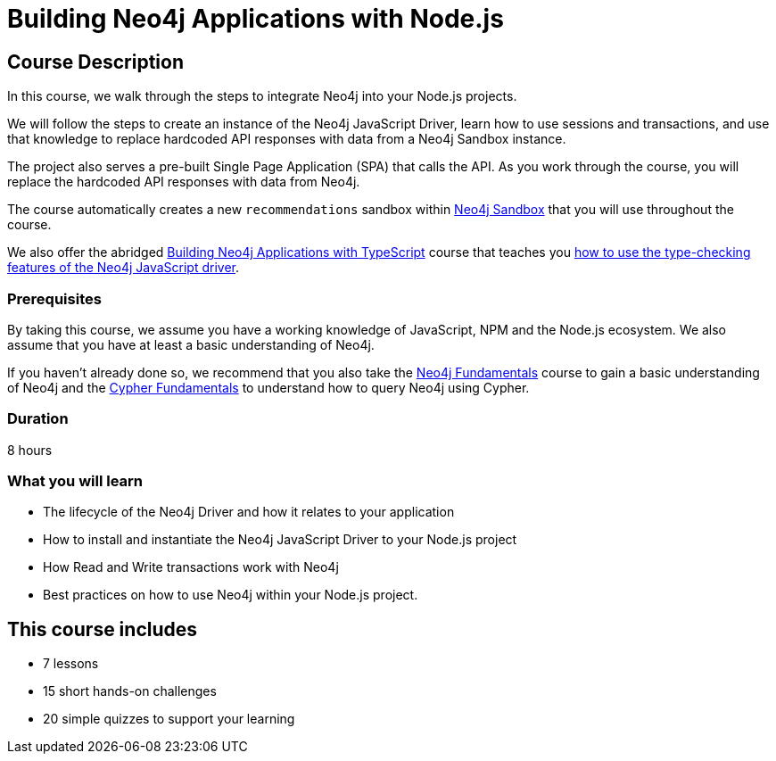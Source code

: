 = Building Neo4j Applications with Node.js
:usecase: recommendations
:status: active
:categories: developer:3, nodejs, software-development:14, intermediate:14, development:5
:caption: Learn how to interact with Neo4j from Node.js using the Neo4j JavaScript Driver
:key-points: Driver life cycle, Installing and instantiation, Read and write transactions, Best practices
// tag::config[]
:repository: neo4j-graphacademy/app-nodejs
:node-version: v16.15.1
:cypher-repository: neo4j-graphacademy/neoflix-cypher
// end::config[]

== Course Description

In this course, we walk through the steps to integrate Neo4j into your Node.js projects.

We will follow the steps to create an instance of the Neo4j JavaScript Driver, learn how to use sessions and transactions, and use that knowledge to replace hardcoded API responses with data from a Neo4j Sandbox instance.

The project also serves a pre-built Single Page Application (SPA) that calls the API.
As you work through the course, you will replace the hardcoded API responses with data from Neo4j.

The course automatically creates a new `recommendations` sandbox within link:https://sandbox.neo4j.com/?usecase=recommendations[Neo4j Sandbox] that you will use throughout the course.


We also offer the abridged link:/courses/app-typescript/[Building Neo4j Applications with TypeScript] course that teaches you link:/courses/app-typescript/[how to use the type-checking features of the Neo4j JavaScript driver^].


=== Prerequisites

By taking this course, we assume you have a working knowledge of JavaScript, NPM and the Node.js ecosystem.
We also assume that you have at least a basic understanding of Neo4j.

If you haven't already done so, we recommend that you also take the link:/courses/neo4j-fundamentals/[Neo4j Fundamentals] course to gain a basic understanding of Neo4j and the link:/courses/cypher-fundamentals/[Cypher Fundamentals] to understand how to query Neo4j using Cypher.

=== Duration

8 hours

=== What you will learn

* The lifecycle of the Neo4j Driver and how it relates to your application
* How to install and instantiate the Neo4j JavaScript Driver to your Node.js project
* How Read and Write transactions work with Neo4j
* Best practices on how to use Neo4j within your Node.js project.


[.includes]
== This course includes

* [lessons]#7 lessons#
* [challenges]#15 short hands-on challenges#
* [quizes]#20 simple quizzes to support your learning#
